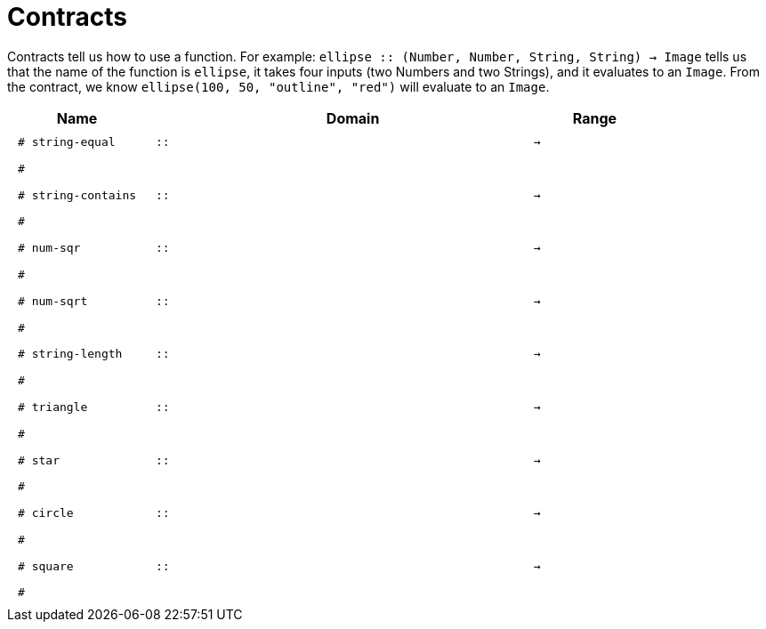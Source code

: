 [.landscape]
= Contracts

Contracts tell us how to use a function. For example:  `ellipse {two-colons} (Number, Number, String, String) -> Image` tells us that the name of the function is  `ellipse`, it takes four inputs (two Numbers and two Strings), and it evaluates to an `Image`. From the contract, we know  `ellipse(100, 50, "outline", "red")` will evaluate to an `Image`.

++++
<style>
td {padding: .4em .625em !important; height: 15pt;}
</style>
++++

[.contracts-table, cols="4,1,10,1,2", options="header", grid="rows"]
|===
| Name    |       | Domain      |     | Range
|`# string-equal`
| `{two-colons}` 
|
|`->`
|
5+|`#`

|`# string-contains`
| `{two-colons}` 
|
|`->`
|
5+|`#`

| `# num-sqr`
| `{two-colons}` 
|
|`->`
|
5+|`#`

| `# num-sqrt`
| `{two-colons}` 
|
|`->`
|
5+|`#`

|`# string-length`
| `{two-colons}` 
|
|`->`
|
5+|`#`

| `# triangle`
| `{two-colons}` 
|
|`->`
|
5+|`#`

| `# star`
| `{two-colons}` 
|
|`->`
|
5+|`#`

| `# circle`
| `{two-colons}` 
|
|`->`
|
5+|`#`

| `# square`
| `{two-colons}` 
|
|`->`
|
5+|`#`

|===
